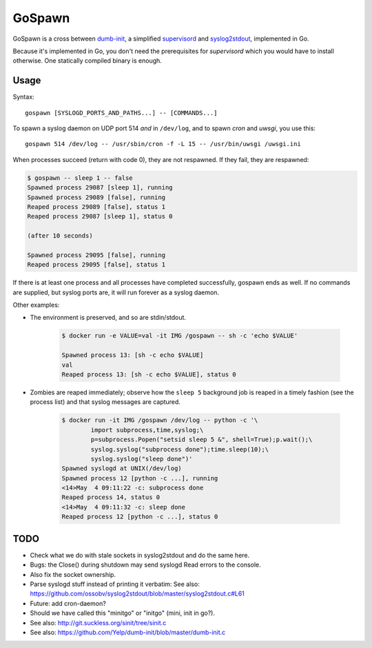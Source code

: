 GoSpawn
=======

.. image:: https://bettercodehub.com/edge/badge/ossobv/gospawn?branch=master
    :target: https://bettercodehub.com/

.. image:: https://goreportcard.com/badge/github.com/ossobv/gospawn
    :target: https://goreportcard.com/report/github.com/ossobv/gospawn

GoSpawn is a cross between dumb-init_, a simplified supervisord_ and
syslog2stdout_, implemented in Go.

Because it's implemented in Go, you don't need the prerequisites for
*supervisord* which you would have to install otherwise. One statically
compiled binary is enough.

.. _dumb-init: https://github.com/Yelp/dumb-init
.. _supervisord: http://supervisord.org/
.. _syslog2stdout: https://github.com/ossobv/syslog2stdout


Usage
-----

Syntax::

    gospawn [SYSLOGD_PORTS_AND_PATHS...] -- [COMMANDS...]

To spawn a syslog daemon on UDP port 514 *and* in ``/dev/log``, and to
spawn *cron* and *uwsgi*, you use this::

    gospawn 514 /dev/log -- /usr/sbin/cron -f -L 15 -- /usr/bin/uwsgi /uwsgi.ini

When processes succeed (return with code 0), they are not respawned. If
they fail, they are respawned:

.. code-block:: console

    $ gospawn -- sleep 1 -- false
    Spawned process 29087 [sleep 1], running
    Spawned process 29089 [false], running
    Reaped process 29089 [false], status 1
    Reaped process 29087 [sleep 1], status 0

    (after 10 seconds)

    Spawned process 29095 [false], running
    Reaped process 29095 [false], status 1

If there is at least one process and all processes have completed
successfully, gospawn ends as well. If no commands are supplied, but
syslog ports are, it will run forever as a syslog daemon.

Other examples:

* The environment is preserved, and so are stdin/stdout.

    .. code-block:: console

        $ docker run -e VALUE=val -it IMG /gospawn -- sh -c 'echo $VALUE'

        Spawned process 13: [sh -c echo $VALUE]
        val
        Reaped process 13: [sh -c echo $VALUE], status 0

* Zombies are reaped immediately; observe how the ``sleep 5`` background
  job is reaped in a timely fashion (see the process list) and that
  syslog messages are captured.

    .. code-block:: console

        $ docker run -it IMG /gospawn /dev/log -- python -c '\
                import subprocess,time,syslog;\
                p=subprocess.Popen("setsid sleep 5 &", shell=True);p.wait();\
                syslog.syslog("subprocess done");time.sleep(10);\
                syslog.syslog("sleep done")'
        Spawned syslogd at UNIX(/dev/log)
        Spawned process 12 [python -c ...], running
        <14>May  4 09:11:22 -c: subprocess done
        Reaped process 14, status 0
        <14>May  4 09:11:32 -c: sleep done
        Reaped process 12 [python -c ...], status 0


TODO
----

* Check what we do with stale sockets in syslog2stdout and do the same here.
* Bugs: the Close() during shutdown may send syslogd Read errors to the console.
* Also fix the socket ownership.
* Parse syslogd stuff instead of printing it verbatim:
  See also: https://github.com/ossobv/syslog2stdout/blob/master/syslog2stdout.c#L61
* Future: add cron-daemon?
* Should we have called this "minitgo" or "initgo" (mini, init in go?).
* See also: http://git.suckless.org/sinit/tree/sinit.c
* See also: https://github.com/Yelp/dumb-init/blob/master/dumb-init.c
